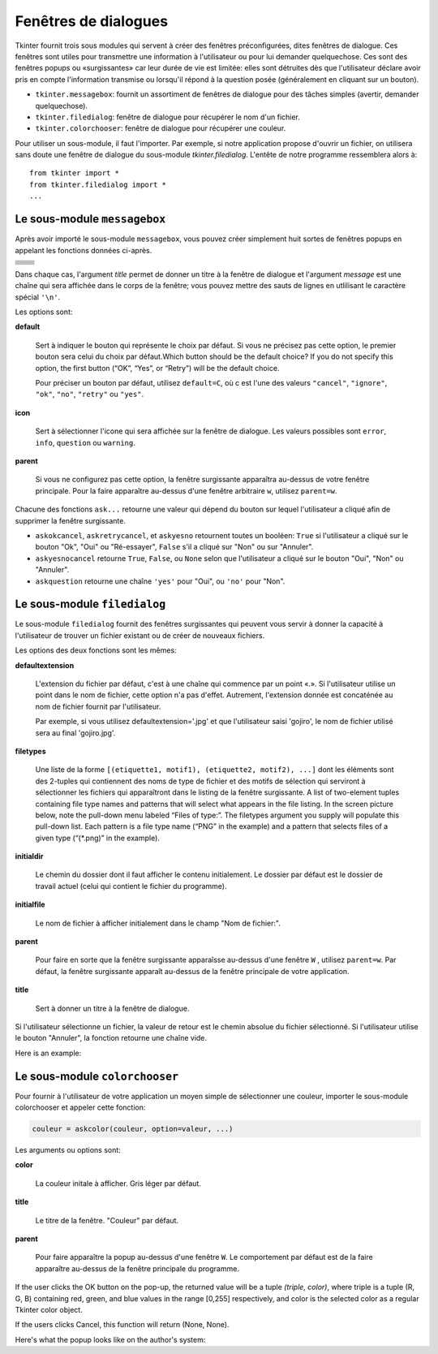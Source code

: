 .. _DIALOGS:

*********************
Fenêtres de dialogues
*********************

Tkinter fournit trois sous modules qui servent à créer des fenêtres préconfigurées, dites fenêtres de dialogue. Ces fenêtres sont utiles pour transmettre une information à l'utilisateur ou pour lui demander quelquechose. Ces sont des fenêtres popups ou «surgissantes» car leur durée de vie est limitée: elles sont détruites dès que l'utilisateur déclare avoir pris en compte l'information transmise ou lorsqu'il répond à la question posée (généralement en cliquant sur un bouton).

* ``tkinter.messagebox``: fournit un assortiment de fenêtres de dialogue pour des tâches simples (avertir, demander quelquechose).

* ``tkinter.filedialog``: fenêtre de dialogue pour récupérer le nom d'un fichier.

* ``tkinter.colorchooser``: fenêtre de dialogue pour récupérer une couleur.

Pour utiliser un sous-module, il faut l'importer. Par exemple, si notre application propose d'ouvrir un fichier, on utilisera sans doute une fenêtre de dialogue du sous-module *tkinter.filedialog*. L'entête de notre programme ressemblera alors à::

        from tkinter import *
        from tkinter.filedialog import *
        ...
    
Le sous-module ``messagebox``
=============================

Après avoir importé le sous-module ``messagebox``, vous pouvez créer simplement huit sortes de fenêtres popups en appelant les fonctions données ci-après.

.. list-table::
   :widths: 50 50
   :header-rows: 0

   * - .. image:: img/messagedialog/askokcancel.png 
     - .. py:function:: askokcancel(title, message, option=valeur, ...)
   * - .. image:: img/messagedialog/askquestion.png
     - .. py:function:: askquestion(title, message, option=valeur, ...)
   * - .. image:: img/messagedialog/askretrycancel.png
     - .. py:function:: askretrycancel(title, message, option=valeur, ...)
   * - .. image:: img/messagedialog/askyesno.png
     - .. py:function:: askyesno(title, message, option=valeur, ...)
   * - .. image:: img/messagedialog/askyesnocancel.png
     - .. py:function:: askyesnocancel(title, messages, option=valeur, ...)
   * - .. image:: img/messagedialog/showerror.png
     - .. py:function:: showerror(title, message, option=valeur, ...)
   * - .. image:: img/messagedialog/showinfo.png
     - .. py:function:: showinfo(title, message, option=valeur, ...)
   * - .. image:: img/messagedialog/showwarning.png
     - .. py:function:: showwarning(title, message, option=valeur, ...)

Dans chaque cas, l'argument *title* permet de donner un titre à la fenêtre de dialogue et l'argument *message* est une chaîne qui sera affichée dans le corps de la fenêtre; vous pouvez mettre des sauts de lignes en utlilisant le caractère spécial ``'\n'``.

Les options sont:

**default**

    Sert à indiquer le bouton qui représente le choix par défaut. Si vous ne précisez pas cette option, le premier bouton sera celui du choix par défaut.Which button should be the default choice? If you do not specify this option, the first button (“OK”, “Yes”, or “Retry”) will be the default choice.

    Pour préciser un bouton par défaut, utilisez ``default=C``, où c est l'une des valeurs ``"cancel"``, ``"ignore"``, ``"ok"``, ``"no"``, ``"retry"`` ou ``"yes"``.

**icon**

    Sert à sélectionner l'icone qui sera affichée sur la fenêtre de dialogue. Les valeurs possibles sont ``error``, ``info``, ``question`` ou ``warning``.

**parent**

    Si vous ne configurez pas cette option, la fenêtre surgissante apparaîtra au-dessus de votre fenêtre principale. Pour la faire apparaître au-dessus d'une fenêtre arbitraire ``w``, utilisez ``parent=w``.

Chacune des fonctions ``ask...`` retourne une valeur qui dépend du bouton sur lequel l'utilisateur a cliqué afin de supprimer la fenêtre surgissante.

* ``askokcancel``, ``askretrycancel``, et ``askyesno`` retournent toutes un booléen: ``True`` si l'utilisateur a cliqué sur le bouton "Ok", "Oui" ou "Ré-essayer", ``False`` s'il a cliqué sur "Non" ou sur "Annuler".

* ``askyesnocancel`` retourne ``True``, ``False``, ou ``None`` selon que l'utilisateur a cliqué sur le bouton "Oui", "Non" ou "Annuler".

* ``askquestion`` retourne une chaîne ``'yes'`` pour "Oui", ou ``'no'`` pour "Non".
    
Le sous-module ``filedialog``
=============================

Le sous-module ``filedialog`` fournit des fenêtres surgissantes qui peuvent vous servir à donner la capacité à l'utilisateur de trouver un fichier existant ou de créer de nouveaux fichiers.

.. py:method:: askopenfilename(option=value, ...)

    Produit une fenêtre surgissante qui permet à l'utilisateur de sélectionner un fichier existant. Si l'utilisateur sélectionne un fichier qui n'existe pas, une popup apparaîtra indiquant que le fichier sélectionné n'existe pas.

.. py:method:: asksaveasfilename(option=value, ...)

    Produit une fenêtre surgissante qui permet à l'utilsateur de créer un nouveau fichier ou de remplacer un fichier qui existe déjà par un autre. Si l'utilisateur sélectionne un fichier qui existe déjà, une popup apparaît pour mettre en garde sur le fait que le fichier existe déjà et pour demander si l'utilisateur souhaite vraiment le remplacer.

Les options des deux fonctions sont les mêmes:

**defaultextension**

    L'extension du fichier par défaut, c'est à une chaîne qui commence par un point «.». Si l'utilisateur utilise un point dans le nom de fichier, cette option n'a pas d'effet. Autrement, l'extension donnée est concaténée au nom de fichier fournit par l'utilisateur.

    Par exemple, si vous utilisez defaultextension='.jpg' et que l'utilisateur saisi 'gojiro', le nom de fichier utilisé sera au final 'gojiro.jpg'.

**filetypes**

    Une liste de la forme ``[(etiquette1, motif1), (etiquette2, motif2), ...]`` dont les éléments sont des 2-tuples qui contiennent des noms de type de fichier et des motifs de sélection qui serviront à sélectionner les fichiers qui apparaîtront dans le listing de la fenêtre surgissante. A list of two-element tuples containing file type names and patterns that will select what appears in the file listing. In the screen picture below, note the pull-down menu labeled “Files of type:”. The filetypes argument you supply will populate this pull-down list. Each pattern is a file type name (“PNG” in the example) and a pattern that selects files of a given type (“(\*.png)” in the example). 

**initialdir**

    Le chemin du dossier dont il faut afficher le contenu initialement. Le dossier par défaut est le dossier de travail actuel (celui qui contient le fichier du programme).

**initialfile**

    Le nom de fichier à afficher initialement dans le champ "Nom de fichier:".

**parent**

    Pour faire en sorte que la fenêtre surgissante apparaîsse au-dessus d'une fenêtre ``W`` , utilisez ``parent=w``. Par défaut, la fenêtre surgissante apparaît au-dessus de la fenêtre principale de votre application.

**title**

    Sert à donner un titre à la fenêtre de dialogue.

Si l'utilisateur sélectionne un fichier, la valeur de retour est le chemin absolue du fichier sélectionné. Si l'utilisateur utilise le bouton "Annuler", la fonction retourne une chaîne vide.

Here is an example:

Le sous-module ``colorchooser``
===============================

Pour fournir à l'utilisateur de votre application un moyen simple de sélectionner une couleur, importer le sous-module colorchooser et appeler cette fonction:

.. code-block:: python

        couleur = askcolor(couleur, option=valeur, ...)

Les arguments ou options sont:

**color**

    La couleur initale à afficher. Gris léger par défaut.

**title**

    Le titre de la fenêtre. "Couleur" par défaut.

**parent**

    Pour faire apparaître la popup au-dessus d'une fenêtre ``W``. Le comportement par défaut est de la faire apparaître au-dessus de la fenêtre principale du programme.

If the user clicks the OK button on the pop-up, the returned value will be a tuple `(triple, color)`, where triple is a tuple (R, G, B) containing red, green, and blue values in the range [0,255] respectively, and color is the selected color as a regular Tkinter color object.

If the users clicks Cancel, this function will return (None, None).

Here's what the popup looks like on the author's system:


